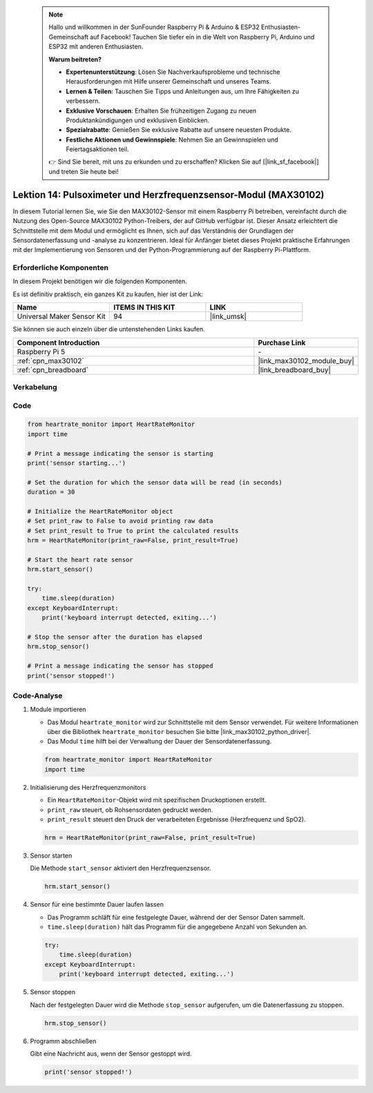  .. note::

    Hallo und willkommen in der SunFounder Raspberry Pi & Arduino & ESP32 Enthusiasten-Gemeinschaft auf Facebook! Tauchen Sie tiefer ein in die Welt von Raspberry Pi, Arduino und ESP32 mit anderen Enthusiasten.

    **Warum beitreten?**

    - **Expertenunterstützung**: Lösen Sie Nachverkaufsprobleme und technische Herausforderungen mit Hilfe unserer Gemeinschaft und unseres Teams.
    - **Lernen & Teilen**: Tauschen Sie Tipps und Anleitungen aus, um Ihre Fähigkeiten zu verbessern.
    - **Exklusive Vorschauen**: Erhalten Sie frühzeitigen Zugang zu neuen Produktankündigungen und exklusiven Einblicken.
    - **Spezialrabatte**: Genießen Sie exklusive Rabatte auf unsere neuesten Produkte.
    - **Festliche Aktionen und Gewinnspiele**: Nehmen Sie an Gewinnspielen und Feiertagsaktionen teil.

    👉 Sind Sie bereit, mit uns zu erkunden und zu erschaffen? Klicken Sie auf [|link_sf_facebook|] und treten Sie heute bei!

.. _pi_lesson14_max30102:

Lektion 14: Pulsoximeter und Herzfrequenzsensor-Modul (MAX30102)
=====================================================================

In diesem Tutorial lernen Sie, wie Sie den MAX30102-Sensor mit einem Raspberry Pi betreiben, vereinfacht durch die Nutzung des Open-Source MAX30102 Python-Treibers, der auf GitHub verfügbar ist. Dieser Ansatz erleichtert die Schnittstelle mit dem Modul und ermöglicht es Ihnen, sich auf das Verständnis der Grundlagen der Sensordatenerfassung und -analyse zu konzentrieren. Ideal für Anfänger bietet dieses Projekt praktische Erfahrungen mit der Implementierung von Sensoren und der Python-Programmierung auf der Raspberry Pi-Plattform.

Erforderliche Komponenten
---------------------------

In diesem Projekt benötigen wir die folgenden Komponenten.

Es ist definitiv praktisch, ein ganzes Kit zu kaufen, hier ist der Link:

.. list-table::
    :widths: 20 20 20
    :header-rows: 1

    *   - Name	
        - ITEMS IN THIS KIT
        - LINK
    *   - Universal Maker Sensor Kit
        - 94
        - |link_umsk|

Sie können sie auch einzeln über die untenstehenden Links kaufen.

.. list-table::
    :widths: 30 10
    :header-rows: 1

    *   - Component Introduction
        - Purchase Link

    *   - Raspberry Pi 5
        - \-
    *   - :ref:`cpn_max30102`
        - |link_max30102_module_buy|
    *   - :ref:`cpn_breadboard`
        - |link_breadboard_buy|

Verkabelung
---------------------------

.. image:: img/Lesson_14_MAX30102_pi_bb.png
    :width: 100%

Code
---------------------------

.. code-block:: python

   from heartrate_monitor import HeartRateMonitor
   import time
   
   # Print a message indicating the sensor is starting
   print('sensor starting...')
   
   # Set the duration for which the sensor data will be read (in seconds)
   duration = 30
   
   # Initialize the HeartRateMonitor object
   # Set print_raw to False to avoid printing raw data
   # Set print_result to True to print the calculated results
   hrm = HeartRateMonitor(print_raw=False, print_result=True)
   
   # Start the heart rate sensor
   hrm.start_sensor()
   
   try:
       time.sleep(duration)
   except KeyboardInterrupt:
       print('keyboard interrupt detected, exiting...')
   
   # Stop the sensor after the duration has elapsed
   hrm.stop_sensor()
   
   # Print a message indicating the sensor has stopped
   print('sensor stopped!')


Code-Analyse
---------------------------

#. Module importieren

   - Das Modul ``heartrate_monitor`` wird zur Schnittstelle mit dem Sensor verwendet. Für weitere Informationen über die Bibliothek ``heartrate_monitor`` besuchen Sie bitte |link_max30102_python_driver|.
   - Das Modul ``time`` hilft bei der Verwaltung der Dauer der Sensordatenerfassung.

   .. raw:: html

      <br/>

   .. code-block:: python

      from heartrate_monitor import HeartRateMonitor
      import time

#. Initialisierung des Herzfrequenzmonitors

   - Ein ``HeartRateMonitor``-Objekt wird mit spezifischen Druckoptionen erstellt.
   - ``print_raw`` steuert, ob Rohsensordaten gedruckt werden.
   - ``print_result`` steuert den Druck der verarbeiteten Ergebnisse (Herzfrequenz und SpO2).

   .. raw:: html

      <br/>

   .. code-block:: python

      hrm = HeartRateMonitor(print_raw=False, print_result=True)

#. Sensor starten

   Die Methode ``start_sensor`` aktiviert den Herzfrequenzsensor.

   .. code-block:: python

      hrm.start_sensor()

#. Sensor für eine bestimmte Dauer laufen lassen

   - Das Programm schläft für eine festgelegte Dauer, während der der Sensor Daten sammelt.
   - ``time.sleep(duration)`` hält das Programm für die angegebene Anzahl von Sekunden an.

   .. raw:: html

      <br/>

   .. code-block:: python

      try:
          time.sleep(duration)
      except KeyboardInterrupt:
          print('keyboard interrupt detected, exiting...')

#. Sensor stoppen

   Nach der festgelegten Dauer wird die Methode ``stop_sensor`` aufgerufen, um die Datenerfassung zu stoppen.

   .. code-block:: python

      hrm.stop_sensor()

#. Programm abschließen

   Gibt eine Nachricht aus, wenn der Sensor gestoppt wird.

   .. code-block:: python

      print('sensor stopped!')